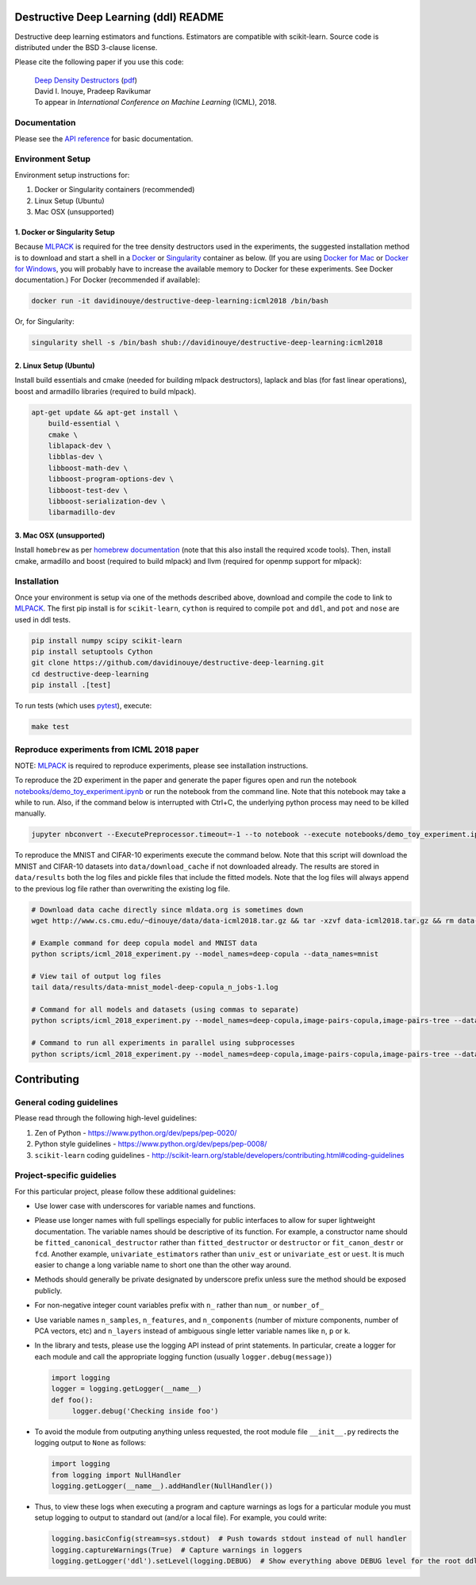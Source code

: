 .. -*- mode: rst -*-

|CircleCI|_ |ReadtheDocs|_

.. |CircleCI| image:: https://circleci.com/gh/davidinouye/destructive-deep-learning/tree/master.svg?style=shield&circle-token=:circle-token
.. _CircleCI: https://circleci.com/gh/davidinouye/destructive-deep-learning
.. |ReadtheDocs| image:: https://readthedocs.org/projects/destructive-deep-learning/badge/?version=latest
.. _ReadtheDocs: https://destructive-deep-learning.readthedocs.io/en/latest/?badge=latest

======================================
Destructive Deep Learning (ddl) README
======================================

.. default-role:: any

Destructive deep learning estimators and functions.
Estimators are compatible with scikit-learn.
Source code is distributed under the BSD 3-clause license.

Please cite the following paper if you use this code:

    | `Deep Density Destructors`_ (`pdf`_)
    | David I. Inouye, Pradeep Ravikumar
    | To appear in *International Conference on Machine Learning* (ICML), 2018.

.. _`Deep Density Destructors`: http://www.cs.cmu.edu/~dinouye/papers/inouye2018-deep-density-destructors-icml2018.pdf
.. _`pdf`: http://www.cs.cmu.edu/~dinouye/papers/inouye2018-deep-density-destructors-icml2018.pdf

Documentation
-------------

Please see the `API reference`_ for basic documentation.

.. _`API reference`: https://destructive-deep-learning.readthedocs.io/en/latest/

Environment Setup
-----------------

Environment setup instructions for:

1. Docker or Singularity containers (recommended)
2. Linux Setup (Ubuntu)
3. Mac OSX (unsupported)

1. Docker or Singularity Setup
^^^^^^^^^^^^^^^^^^^^^^^^^^^^^^
Because `MLPACK`_ is required for the tree density destructors used in the experiments,
the suggested installation method is to download and start a shell in a `Docker <https://www.docker.com/>`_
or `Singularity <http://singularity.lbl.gov/>`_ container as below.  
(If you are using `Docker for Mac`_ or `Docker for Windows`_, you will probably have 
to increase the available memory to Docker for these experiments. See Docker documentation.)
For Docker (recommended if available):

.. _`MLPACK`: http://mlpack.org/

.. _`Docker for Mac`: https://docs.docker.com/docker-for-mac/

.. _`Docker for Windows`: https://docs.docker.com/docker-for-windows/

.. code:: console

    docker run -it davidinouye/destructive-deep-learning:icml2018 /bin/bash


Or, for Singularity:

.. code:: console

    singularity shell -s /bin/bash shub://davidinouye/destructive-deep-learning:icml2018

2. Linux Setup (Ubuntu)
^^^^^^^^^^^^^^^^^^^^^^^
Install build essentials and cmake (needed for building mlpack destructors), laplack and blas (for fast linear operations), boost and armadillo libraries (required to build mlpack).

.. code:: console

    apt-get update && apt-get install \
        build-essential \
        cmake \
        liblapack-dev \
        libblas-dev \
        libboost-math-dev \
        libboost-program-options-dev \
        libboost-test-dev \
        libboost-serialization-dev \
        libarmadillo-dev

3. Mac OSX (unsupported)
^^^^^^^^^^^^^^^^^^^^^^^^
Install ``homebrew`` as per `homebrew documentation <https://brew.sh/>`_ (note that this also install the required xcode tools).
Then, install cmake, armadillo and boost (required to build mlpack) and llvm (required for openmp support for mlpack):

.. code:: console
    brew update && brew install \
        cmake \
        armadillo \
        boost \
        llvm


Installation
------------

Once your environment is setup via one of the methods described above, download and compile the code to link to `MLPACK`_.
The first pip install is for ``scikit-learn``, ``cython`` is required to compile ``pot`` and ``ddl``, and ``pot`` and ``nose`` are used in ddl tests.

.. code:: console

    pip install numpy scipy scikit-learn
    pip install setuptools Cython
    git clone https://github.com/davidinouye/destructive-deep-learning.git
    cd destructive-deep-learning
    pip install .[test]

To run tests (which uses `pytest <https://docs.pytest.org/en/latest/>`_), execute:

.. code:: console

    make test

Reproduce experiments from ICML 2018 paper
------------------------------------------

NOTE: `MLPACK`_ is required to reproduce experiments, please
see installation instructions. 

To reproduce the 2D experiment in the paper and generate the paper figures
open and run the notebook `notebooks/demo_toy_experiment.ipynb <notebooks/demo_toy_experiment.ipynb>`_ 
or run the notebook from the command line.
Note that this notebook may take a while to run.
Also, if the command below is interrupted with Ctrl+C, the underlying python process
may need to be killed manually.

.. code:: console

    jupyter nbconvert --ExecutePreprocessor.timeout=-1 --to notebook --execute notebooks/demo_toy_experiment.ipynb

To reproduce the MNIST and CIFAR-10 experiments execute the command below.
Note that this script will download the MNIST and CIFAR-10 datasets into 
``data/download_cache`` if not downloaded already.
The results are stored in ``data/results`` both the log files and pickle files
that include the fitted models.
Note that the log files will always append to the previous log file rather
than overwriting the existing log file.

.. code:: console

    # Download data cache directly since mldata.org is sometimes down
    wget http://www.cs.cmu.edu/~dinouye/data/data-icml2018.tar.gz && tar -xzvf data-icml2018.tar.gz && rm data-icml2018.tar.gz

    # Example command for deep copula model and MNIST data
    python scripts/icml_2018_experiment.py --model_names=deep-copula --data_names=mnist

    # View tail of output log files
    tail data/results/data-mnist_model-deep-copula_n_jobs-1.log 

    # Command for all models and datasets (using commas to separate)
    python scripts/icml_2018_experiment.py --model_names=deep-copula,image-pairs-copula,image-pairs-tree --data_names=mnist,cifar10

    # Command to run all experiments in parallel using subprocesses
    python scripts/icml_2018_experiment.py --model_names=deep-copula,image-pairs-copula,image-pairs-tree --data_names=mnist,cifar10 --parallel_subprocesses=True 


============
Contributing
============

General coding guidelines
-------------------------

Please read through the following high-level guidelines:

1. Zen of Python - https://www.python.org/dev/peps/pep-0020/
2. Python style guidelines - https://www.python.org/dev/peps/pep-0008/
3. ``scikit-learn`` coding guidelines -
   http://scikit-learn.org/stable/developers/contributing.html#coding-guidelines

Project-specific guidelies
--------------------------

For this particular project, please follow these additional guidelines:

-  Use lower case with underscores for variable names and functions.
-  Please use longer names with full spellings especially for public
   interfaces to allow for super lightweight documentation. The variable
   names should be descriptive of its function. For example, a
   constructor name should be ``fitted_canonical_destructor`` rather
   than ``fitted_destructor`` or ``destructor`` or ``fit_canon_destr``
   or ``fcd``. Another example, ``univariate_estimators`` rather than
   ``univ_est`` or ``univariate_est`` or ``uest``. It is much easier to
   change a long variable name to short one than the other way around.
-  Methods should generally be private designated by underscore prefix
   unless sure the method should be exposed publicly.
-  For non-negative integer count variables prefix with ``n_`` rather
   than ``num_`` or ``number_of_``
-  Use variable names ``n_samples``, ``n_features``, and
   ``n_components`` (number of mixture components, number of PCA
   vectors, etc) and ``n_layers`` instead of ambiguous single letter
   variable names like ``n``, ``p`` or ``k``.

-  In the library and tests, please use the logging API instead of print
   statements. In particular, create a logger for each module and call
   the appropriate logging function (usually ``logger.debug(message)``)

   .. code:: python

       import logging
       logger = logging.getLogger(__name__)
       def foo():
            logger.debug('Checking inside foo')

-  To avoid the module from outputing anything unless requested, the
   root module file ``__init__.py`` redirects the logging output to
   ``None`` as follows:

   .. code:: python

       import logging
       from logging import NullHandler
       logging.getLogger(__name__).addHandler(NullHandler())

-  Thus, to view these logs when executing a program and capture
   warnings as logs for a particular module you must setup logging to
   output to standard out (and/or a local file). For example, you could
   write:

   .. code:: python

       logging.basicConfig(stream=sys.stdout)  # Push towards stdout instead of null handler
       logging.captureWarnings(True)  # Capture warnings in loggers
       logging.getLogger('ddl').setLevel(logging.DEBUG)  # Show everything above DEBUG level for the root ddl module

